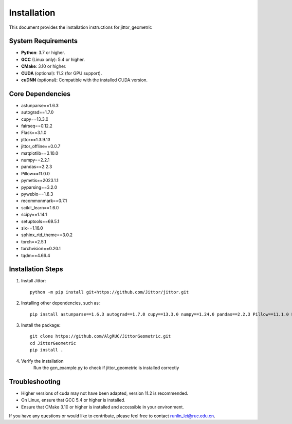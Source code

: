 ============
Installation
============

This document provides the installation instructions for jittor_geometric

System Requirements
-------------------

- **Python**: 3.7 or higher.
- **GCC** (Linux only): 5.4 or higher.
- **CMake**: 3.10 or higher.
- **CUDA** (optional): 11.2 (for GPU support).
- **cuDNN** (optional): Compatible with the installed CUDA version.

Core Dependencies
-----------------

- astunparse==1.6.3
- autograd==1.7.0
- cupy==13.3.0
- fairseq==0.12.2
- Flask==3.1.0
- jittor==1.3.9.13
- jittor_offline==0.0.7
- matplotlib==3.10.0
- numpy==2.2.1
- pandas==2.2.3
- Pillow==11.0.0
- pymetis==2023.1.1
- pyparsing==3.2.0
- pywebio==1.8.3
- recommonmark==0.7.1
- scikit_learn==1.6.0
- scipy==1.14.1
- setuptools==69.5.1
- six==1.16.0
- sphinx_rtd_theme==3.0.2
- torch==2.5.1
- torchvision==0.20.1
- tqdm==4.66.4


Installation Steps
------------------

1. Install Jittor::

    python -m pip install git+https://github.com/Jittor/jittor.git

2. Installing other dependencies, such as::

    pip install astunparse==1.6.3 autograd==1.7.0 cupy==13.3.0 numpy==1.24.0 pandas==2.2.3 Pillow==11.1.0 PyMetis==2023.1.1 six==1.16.0 pyparsing==3.2.1 scipy==1.15.1 setuptools==69.5.1 sympy==1.13.3 tqdm==4.66.4

3. Install the package::

    git clone https://github.com/AlgRUC/JittorGeometric.git
    cd JittorGeometric
    pip install .

4. Verify the installation
      Run the gcn_example.py to check if jittor_geometric is installed correctly


Troubleshooting
---------------

- Higher versions of cuda may not have been adapted, version 11.2 is recommended.
- On Linux, ensure that GCC 5.4 or higher is installed.
- Ensure that CMake 3.10 or higher is installed and accessible in your environment.

If you have any questions or would like to contribute, please feel free to contact runlin_lei@ruc.edu.cn.
